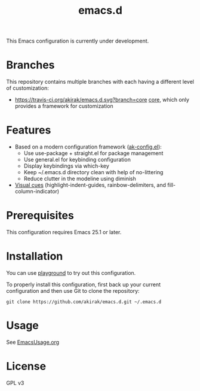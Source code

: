 #+title: emacs.d

This Emacs configuration is currently under development.

* Branches
This repository contains multiple branches with each having a different level of customization:
- [[https://travis-ci.org/akirak/emacs.d.svg?branch=core]] [[https://github.com/akirak/emacs.d/tree/core][core]], which only provides a framework for customization

* Features
- Based on a modern configuration framework ([[file:lisp/ak-config.el][ak-config.el]]):
  - Use use-package + straight.el for package management
  - Use general.el for keybinding configuration
  - Display keybindings via which-key
  - Keep ~/.emacs.d directory clean with help of no-littering 
  - Reduce clutter in the modeline using diminish
- [[file:lisp/ak-visual-cues.el][Visual cues]] (highlight-indent-guides, rainbow-delimiters, and fill-column-indicator)

* Prerequisites
This configuration requires Emacs 25.1 or later. 
    
* Installation
You can use [[https://github.com/akirak/emacs-playground][playground]] to try out this configuration.

To properly install this configuration, first back up your current configuration and then use Git to clone the repository: 
#+BEGIN_SRC
git clone https://github.com/akirak/emacs.d.git ~/.emacs.d 
#+END_SRC

* Usage
See [[file:EmacsUsage.org][EmacsUsage.org]]

* License
GPL v3
